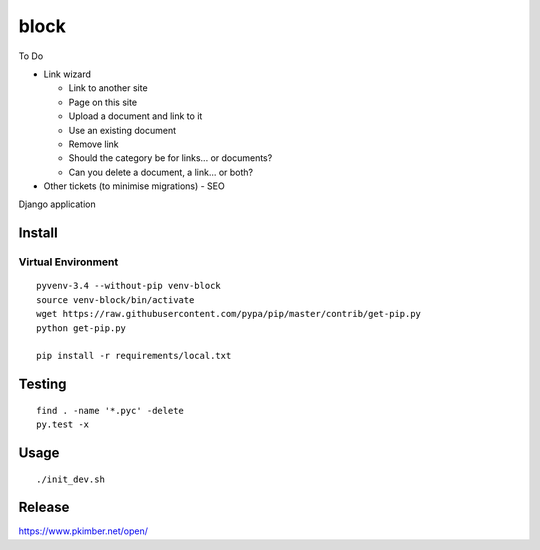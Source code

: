 block
*****

To Do

- Link wizard

  - Link to another site
  - Page on this site
  - Upload a document and link to it
  - Use an existing document
  - Remove link
  - Should the category be for links... or documents?
  - Can you delete a document, a link... or both?

- Other tickets (to minimise migrations)
  - SEO

Django application

Install
=======

Virtual Environment
-------------------

::

  pyvenv-3.4 --without-pip venv-block
  source venv-block/bin/activate
  wget https://raw.githubusercontent.com/pypa/pip/master/contrib/get-pip.py
  python get-pip.py

  pip install -r requirements/local.txt

Testing
=======

::

  find . -name '*.pyc' -delete
  py.test -x

Usage
=====

::

  ./init_dev.sh

Release
=======

https://www.pkimber.net/open/
